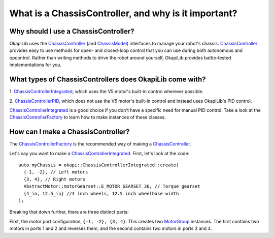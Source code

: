 =====================================================
What is a ChassisController, and why is it important?
=====================================================

Why should I use a ChassisController?
-------------------------------------

OkapiLib uses the
`ChassisController <../../api/chassis/controller/abstract-chassis-controller.html>`_ (and
`ChassisModel <../../api/chassis/model/abstract-chassis-model.html>`_) interfaces to manage your
robot's chassis.
`ChassisController <../../api/chassis/controller/abstract-chassis-controller.html>`_ provides easy
to use methods for open- and closed-loop control that you can use during both autonomous and
opcontrol. Rather than writing methods to drive the robot around yourself, OkapiLib provides
battle-tested implementations for you.

What types of ChassisControllers does OkapiLib come with?
---------------------------------------------------------

1. `ChassisControllerIntegrated <../../api/chassis/controller/chassis-controller-integrated.html>`_,
which uses the V5 motor's built-in control wherever possible.

2. `ChassisControllerPID <../../api/chassis/controller/chassis-controller-pid.html>`_, which does
not use the V5 motor's built-in control and instead uses OkapiLib's PID control.

`ChassisControllerIntegrated <../../api/chassis/controller/chassis-controller-integrated.html>`_ is
a good choice if you don't have a specific need for manual PID control. Take a look at the
`ChassisControllerFactory <../../api/chassis/controller/chassis-controller-factory.html>`_ to learn
how to make instances of these classes.

How can I make a ChassisController?
-----------------------------------

The `ChassisControllerFactory <../../api/chassis/controller/chassis-controller-factory.html>`_ is
the recommended way of making a
`ChassisController <../../api/chassis/controller/abstract-chassis-controller.html>`_.

Let's say you want to make a
`ChassisControllerIntegrated <../../api/chassis/controller/chassis-controller-integrated.html>`_.
First, let's look at the code:

.. highlight:: cpp
::

  auto myChassis = okapi::ChassisControllerIntegrated::create(
    {-1, -2}, // Left motors
    {3, 4}, // Right motors
    AbstractMotor::motorGearset::E_MOTOR_GEARSET_36, // Torque gearset
    {4_in, 12.5_in} //4 inch wheels, 12.5 inch wheelbase width
  );

Breaking that down further, there are three distinct parts:

First, the motor port configuration, ``{-1, -2}, {3, 4}``. This creates two
`MotorGroup <../../api/device/motor/motor-group.html>`_ instances. The first contains two motors in
ports 1 and 2 and reverses them, and the second contains two motors in ports 3 and 4.